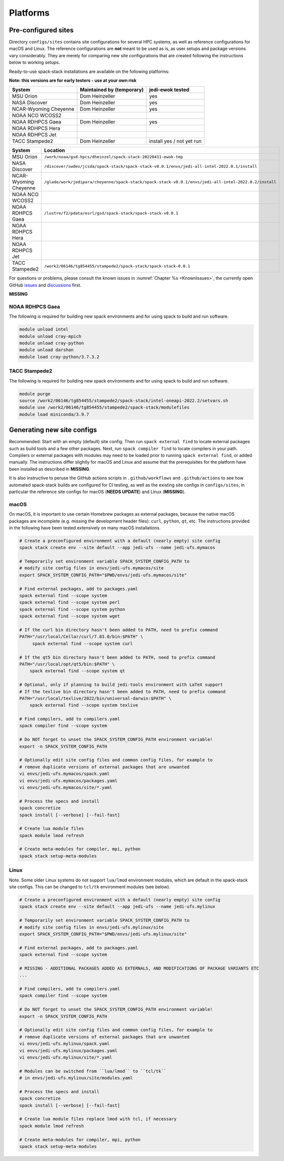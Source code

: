 .. _Platforms:

*************************
Platforms
*************************

==============================
Pre-configured sites
==============================

Directory ``configs/sites`` contains site configurations for several HPC systems, as well as reference configurations for macOS and Linux. The reference configurations are **not** meant to be used as is, as user setups and package versions vary considerably. They are merely for comparing new site configurations that are created following the instructions below to working setups.

Ready-to-use spack-stack installations are available on the following platforms:

**Note: this versions are for early testers - use at your own risk**

+-----------------------+---------------------------+---------------------------+
| System                | Maintained by (temporary) | jedi-ewok tested          |
+=======================+===========================+===========================+
| MSU Orion             | Dom Heinzeller            | yes                       |
+-----------------------+---------------------------+---------------------------+
| NASA Discover         | Dom Heinzeller            | yes                       |
+-----------------------+---------------------------+---------------------------+
| NCAR-Wyoming Cheyenne | Dom Heinzeller            | yes                       |
+-----------------------+---------------------------+---------------------------+
| NOAA NCO WCOSS2       |                           |                           |
+-----------------------+---------------------------+---------------------------+
| NOAA RDHPCS Gaea      | Dom Heinzeller            | yes                       |
+-----------------------+---------------------------+---------------------------+
| NOAA RDHPCS Hera      |                           |                           |
+-----------------------+---------------------------+---------------------------+
| NOAA RDHPCS Jet       |                           |                           |
+-----------------------+---------------------------+---------------------------+
| TACC Stampede2        | Dom Heinzeller            | install yes / not yet run |
+-----------------------+---------------------------+---------------------------+

+-----------------------+-------------------------------------------------------------------------------------------------------+
| System                | Location                                                                                              |
+=======================+=======================================================================================================+
| MSU Orion             | ``/work/noaa/gsd-hpcs/dheinzel/spack-stack-20220411-ewok-tmp``                                        |
+-----------------------+-------------------------------------------------------------------------------------------------------+
| NASA Discover         | ``/discover/swdev/jcsda/spack-stack/spack-stack-v0.0.1/envs/jedi-all-intel-2022.0.1/install``         |
+-----------------------+-------------------------------------------------------------------------------------------------------+
| NCAR-Wyoming Cheyenne | ``/glade/work/jedipara/cheyenne/spack-stack/spack-stack-v0.0.1/envs/jedi-all-intel-2022.0.2/install`` |
+-----------------------+-------------------------------------------------------------------------------------------------------+
| NOAA NCO WCOSS2       |                                                                                                       |
+-----------------------+-------------------------------------------------------------------------------------------------------+
| NOAA RDHPCS Gaea      | ``/lustre/f2/pdata/esrl/gsd/spack-stack/spack-stack-v0.0.1``                                          |
+-----------------------+-------------------------------------------------------------------------------------------------------+
| NOAA RDHPCS Hera      |                                                                                                       |
+-----------------------+-------------------------------------------------------------------------------------------------------+
| NOAA RDHPCS Jet       |                                                                                                       |
+-----------------------+-------------------------------------------------------------------------------------------------------+
| TACC Stampede2        | ``/work2/06146/tg854455/stampede2/spack-stack/spack-stack-0.0.1``                                     |
+-----------------------+-------------------------------------------------------------------------------------------------------+




For questions or problems, please consult the known issues in :numref:`Chapter %s <KnownIssues>`, the currently open GitHub `issues <https://github.com/noaa-emc/spack-stack/issues>`_ and `discussions <https://github.com/noaa-emc/spack-stack/discussions>`_ first.



**MISSING**

------------------------------
NOAA RDHPCS Gaea
------------------------------

The following is required for building new spack environments and for using spack to build and run software.

.. code-block:: console

   module unload intel
   module unload cray-mpich
   module unload cray-python
   module unload darshan
   module load cray-python/3.7.3.2

------------------------------
TACC Stampede2
------------------------------

The following is required for building new spack environments and for using spack to build and run software.

.. code-block:: console

   module purge
   source /work2/06146/tg854455/stampede2/spack-stack/intel-oneapi-2022.2/setvars.sh
   module use /work2/06146/tg854455/stampede2/spack-stack/modulefiles
   module load miniconda/3.9.7

==============================
Generating new site configs
==============================
Recommended: Start with an empty (default) site config. Then run ``spack external find`` to locate external packages such as build tools and a few other packages. Next, run ``spack compiler find`` to locate compilers in your path. Compilers or external packages with modules may need to be loaded prior to running ``spack external find``, or added manually. The instructions differ slightly for macOS and Linux and assume that the prerequisites for the platform have been installed as described in **MISSING**.

It is also instructive to peruse the GitHub actions scripts in ``.github/workflows`` and ``.github/actions`` to see how automated spack-stack builds are configured for CI testing, as well as the existing site configs in ``configs/sites``, in particular the reference site configs for macOS (**NEEDS UPDATE**) and Linux (**MISSING**).

------------------------------
macOS
------------------------------

On macOS, it is important to use certain Homebrew packages as external packages, because the native macOS packages are incomplete (e.g. missing the development header files): ``curl``, ``python``, ``qt``, etc. The instructions provided in the following have been tested extensively on many macOS installations.

.. code-block:: console

   # Create a preconfigured environment with a default (nearly empty) site config
   spack stack create env --site default --app jedi-ufs --name jedi-ufs.mymacos

   # Temporarily set environment variable SPACK_SYSTEM_CONFIG_PATH to
   # modify site config files in envs/jedi-ufs.mymacos/site
   export SPACK_SYSTEM_CONFIG_PATH="$PWD/envs/jedi-ufs.mymacos/site"

   # Find external packages, add to packages.yaml
   spack external find --scope system
   spack external find --scope system perl
   spack external find --scope system python
   spack external find --scope system wget

   # If the curl bin directory hasn't been added to PATH, need to prefix command
   PATH="/usr/local/Cellar/curl/7.83.0/bin:$PATH" \
        spack external find --scope system curl

   # If the qt5 bin directory hasn't been added to PATH, need to prefix command
   PATH="/usr/local/opt/qt5/bin:$PATH" \
       spack external find --scope system qt

   # Optional, only if planning to build jedi-tools environment with LaTeX support
   # If the texlive bin directory hasn't been added to PATH, need to prefix command
   PATH="/usr/local/texlive/2022/bin/universal-darwin:$PATH" \
       spack external find --scope system texlive

   # Find compilers, add to compilers.yaml
   spack compiler find --scope system

   # Do NOT forget to unset the SPACK_SYSTEM_CONFIG_PATH environment variable!
   export -n SPACK_SYSTEM_CONFIG_PATH

   # Optionally edit site config files and common config files, for example to
   # remove duplicate versions of external packages that are unwanted
   vi envs/jedi-ufs.mymacos/spack.yaml
   vi envs/jedi-ufs.mymacos/packages.yaml
   vi envs/jedi-ufs.mymacos/site/*.yaml

   # Process the specs and install
   spack concretize
   spack install [--verbose] [--fail-fast]

   # Create lua module files
   spack module lmod refresh

   # Create meta-modules for compiler, mpi, python
   spack stack setup-meta-modules

------------------------------
Linux
------------------------------

Note. Some older Linux systems do not support ``lua/lmod`` environment modules, which are default in the spack-stack site configs. This can be changed to ``tcl/tk`` environment modules (see below).

.. code-block:: console

   # Create a preconfigured environment with a default (nearly empty) site config
   spack stack create env --site default --app jedi-ufs --name jedi-ufs.mylinux

   # Temporarily set environment variable SPACK_SYSTEM_CONFIG_PATH to
   # modify site config files in envs/jedi-ufs.mylinux/site
   export SPACK_SYSTEM_CONFIG_PATH="$PWD/envs/jedi-ufs.mylinux/site"

   # Find external packages, add to packages.yaml
   spack external find --scope system

   # MISSING - ADDITIONAL PACKAGES ADDED AS EXTERNALS, AND MODIFICATIONS OF PACKAGE VARIANTS ETC
   ...

   # Find compilers, add to compilers.yaml
   spack compiler find --scope system

   # Do NOT forget to unset the SPACK_SYSTEM_CONFIG_PATH environment variable!
   export -n SPACK_SYSTEM_CONFIG_PATH

   # Optionally edit site config files and common config files, for example to
   # remove duplicate versions of external packages that are unwanted
   vi envs/jedi-ufs.mylinux/spack.yaml
   vi envs/jedi-ufs.mylinux/packages.yaml
   vi envs/jedi-ufs.mylinux/site/*.yaml

   # Modules can be switched from ``lua/lmod`` to ``tcl/tk``
   # in envs/jedi-ufs.mylinux/site/modules.yaml

   # Process the specs and install
   spack concretize
   spack install [--verbose] [--fail-fast]

   # Create lua module files replace lmod with tcl, if necessary
   spack module lmod refresh

   # Create meta-modules for compiler, mpi, python
   spack stack setup-meta-modules

